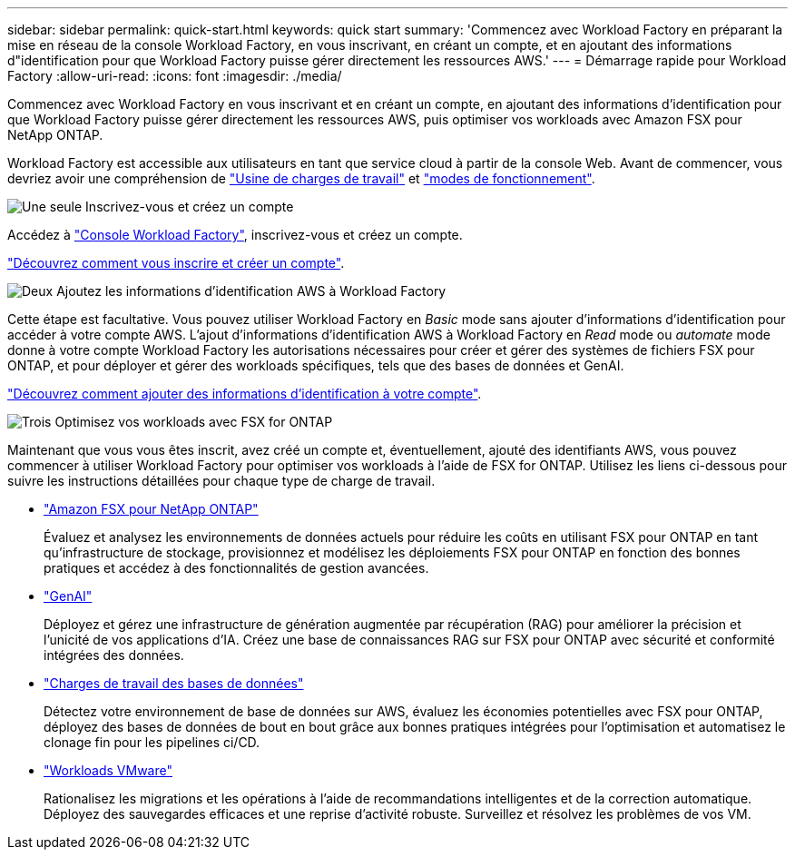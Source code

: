 ---
sidebar: sidebar 
permalink: quick-start.html 
keywords: quick start 
summary: 'Commencez avec Workload Factory en préparant la mise en réseau de la console Workload Factory, en vous inscrivant, en créant un compte, et en ajoutant des informations d"identification pour que Workload Factory puisse gérer directement les ressources AWS.' 
---
= Démarrage rapide pour Workload Factory
:allow-uri-read: 
:icons: font
:imagesdir: ./media/


[role="lead"]
Commencez avec Workload Factory en vous inscrivant et en créant un compte, en ajoutant des informations d'identification pour que Workload Factory puisse gérer directement les ressources AWS, puis optimiser vos workloads avec Amazon FSX pour NetApp ONTAP.

Workload Factory est accessible aux utilisateurs en tant que service cloud à partir de la console Web. Avant de commencer, vous devriez avoir une compréhension de link:workload-factory-overview.html["Usine de charges de travail"] et link:operational-modes.html["modes de fonctionnement"].

.image:https://raw.githubusercontent.com/NetAppDocs/common/main/media/number-1.png["Une seule"] Inscrivez-vous et créez un compte
[role="quick-margin-para"]
Accédez à https://console.workloads.netapp.com["Console Workload Factory"^], inscrivez-vous et créez un compte.

[role="quick-margin-para"]
link:sign-up-saas.html["Découvrez comment vous inscrire et créer un compte"].

.image:https://raw.githubusercontent.com/NetAppDocs/common/main/media/number-2.png["Deux"] Ajoutez les informations d'identification AWS à Workload Factory
[role="quick-margin-para"]
Cette étape est facultative. Vous pouvez utiliser Workload Factory en _Basic_ mode sans ajouter d'informations d'identification pour accéder à votre compte AWS. L'ajout d'informations d'identification AWS à Workload Factory en _Read_ mode ou _automate_ mode donne à votre compte Workload Factory les autorisations nécessaires pour créer et gérer des systèmes de fichiers FSX pour ONTAP, et pour déployer et gérer des workloads spécifiques, tels que des bases de données et GenAI.

[role="quick-margin-para"]
link:add-credentials.html["Découvrez comment ajouter des informations d'identification à votre compte"].

.image:https://raw.githubusercontent.com/NetAppDocs/common/main/media/number-3.png["Trois"] Optimisez vos workloads avec FSX for ONTAP
[role="quick-margin-para"]
Maintenant que vous vous êtes inscrit, avez créé un compte et, éventuellement, ajouté des identifiants AWS, vous pouvez commencer à utiliser Workload Factory pour optimiser vos workloads à l'aide de FSX for ONTAP. Utilisez les liens ci-dessous pour suivre les instructions détaillées pour chaque type de charge de travail.

[role="quick-margin-list"]
* https://docs.netapp.com/us-en/workload-fsx-ontap/index.html["Amazon FSX pour NetApp ONTAP"^]
+
Évaluez et analysez les environnements de données actuels pour réduire les coûts en utilisant FSX pour ONTAP en tant qu'infrastructure de stockage, provisionnez et modélisez les déploiements FSX pour ONTAP en fonction des bonnes pratiques et accédez à des fonctionnalités de gestion avancées.

* https://docs.netapp.com/us-en/workload-genai/index.html["GenAI"^]
+
Déployez et gérez une infrastructure de génération augmentée par récupération (RAG) pour améliorer la précision et l'unicité de vos applications d'IA. Créez une base de connaissances RAG sur FSX pour ONTAP avec sécurité et conformité intégrées des données.

* https://docs.netapp.com/us-en/workload-databases/index.html["Charges de travail des bases de données"^]
+
Détectez votre environnement de base de données sur AWS, évaluez les économies potentielles avec FSX pour ONTAP, déployez des bases de données de bout en bout grâce aux bonnes pratiques intégrées pour l'optimisation et automatisez le clonage fin pour les pipelines ci/CD.

* https://docs.netapp.com/us-en/workload-vmware/index.html["Workloads VMware"^]
+
Rationalisez les migrations et les opérations à l'aide de recommandations intelligentes et de la correction automatique. Déployez des sauvegardes efficaces et une reprise d'activité robuste. Surveillez et résolvez les problèmes de vos VM.


